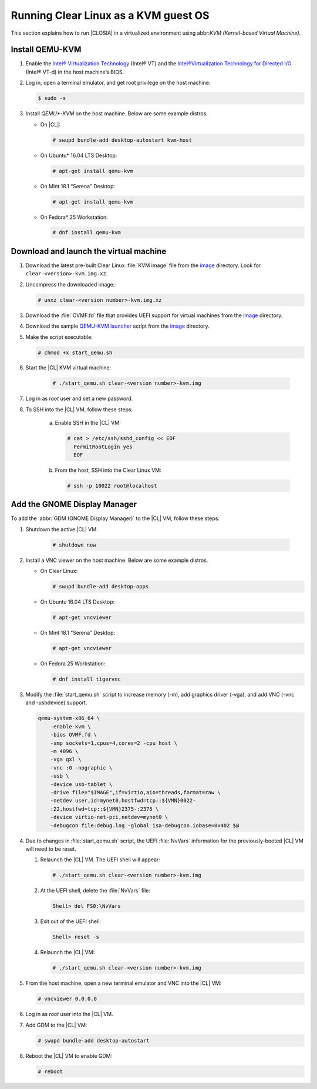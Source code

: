 .. _kvm:

Running Clear Linux as a KVM guest OS
#####################################

This section explains how to run |CLOSIA| in a virtualized environment using
abbr:`KVM (Kernel-based Virtual Machine)`.

Install QEMU-KVM
================

#. Enable the `Intel® Virtualization Technology`_ (Intel® VT) and the
   `Intel®Virtualization Technology for Directed I/O`_ (Intel® VT-d) in the
   host machine’s BIOS.

#. Log in, open a terminal emulator, and get root privilege on the host machine:

   .. code-block:: console

    $ sudo -s

#. Install `QEMU*-KVM` on the host machine. Below are some example distros.

   * On |CL|:

     .. code-block:: console

        # swupd bundle-add desktop-autostart kvm-host

   * On Ubuntu\* 16.04 LTS Desktop:

     .. code-block:: console

        # apt-get install qemu-kvm

   * On Mint 18.1 “Serena” Desktop:

     .. code-block:: console

        # apt-get install qemu-kvm

   * On Fedora\* 25 Workstation:

     .. code-block:: console

        # dnf install qemu-kvm

Download and launch the virtual machine
=======================================

#. Download the latest pre-built Clear Linux :file:`KVM image` file from
   the `image <https://download.clearlinux.org/image/>`_ directory. Look for
   ``clear-<version>-kvm.img.xz``.

#. Uncompress the downloaded image:

   .. code-block:: console

      # unxz clear-<version number>-kvm.img.xz

#. Download the :file:`OVMF.fd` file that provides UEFI support for
   virtual machines from the `image <https://download.clearlinux.org/image/>`_
   directory.

#. Download the sample `QEMU-KVM launcher`_ script from the
   `image <https://download.clearlinux.org/image/>`_ directory.

#. Make the script executable:

   .. code-block:: console

      # chmod +x start_qemu.sh

#. Start the |CL| KVM virtual machine:

     .. code-block:: console

        # ./start_qemu.sh clear-<version number>-kvm.img

#. Log in as `root` user and set a new password.

#. To SSH into the |CL| VM, follow these steps:

    a. Enable SSH in the |CL| VM:

       .. code-block:: console

          # cat > /etc/ssh/sshd_config << EOF
            PermitRootLogin yes
            EOF

    b. From the host, SSH into the Clear Linux VM:

       .. code-block:: console

          # ssh -p 10022 root@localhost

Add the GNOME Display Manager
=============================

To add the :abbr:`GDM (GNOME Display Manager)` to the |CL| VM, follow these steps:

#. Shutdown the active |CL| VM.

       .. code-block:: console

          # shutdown now
          
#. Install a VNC viewer on the host machine.  Below are some example distros.

   * On Clear Linux:

     .. code-block:: console

        # swupd bundle-add desktop-apps 

   * On Ubuntu 16.04 LTS Desktop:

     .. code-block:: console

        # apt-get vncviewer

   * On Mint 18.1 “Serena” Desktop:

     .. code-block:: console

        # apt-get vncviewer

   * On Fedora 25 Workstation:

     .. code-block:: console

        # dnf install tigervnc

#. Modify the :file:`start_qemu.sh` script to increase memory (-m), add
   graphics driver (-vga), and add VNC (-vnc and -usbdevice) support.

   .. code-block:: console

      qemu-system-x86_64 \
          -enable-kvm \
          -bios OVMF.fd \
          -smp sockets=1,cpus=4,cores=2 -cpu host \
          -m 4096 \
          -vga qxl \
          -vnc :0 -nographic \
          -usb \
          -device usb-tablet \
          -drive file="$IMAGE",if=virtio,aio=threads,format=raw \
          -netdev user,id=mynet0,hostfwd=tcp::${VMN}0022-
          :22,hostfwd=tcp::${VMN}2375-:2375 \
          -device virtio-net-pci,netdev=mynet0 \
          -debugcon file:debug.log -global isa-debugcon.iobase=0x402 $@

#. Due to changes in :file:`start_qemu.sh` script, the UEFI :file:`NvVars`
   information for the previously-booted |CL| VM will need to be reset.

   #. Relaunch the |CL| VM.  The UEFI shell will appear:

      .. code-block:: console

         # ./start_qemu.sh clear-<version number>-kvm.img

   #. At the UEFI shell, delete the :file:`NvVars` file:

      .. code-block:: console

         Shell> del FS0:\NvVars

   #. Exit out of the UEFI shell:

      .. code-block:: console

         Shell> reset -s

   #. Relaunch the |CL| VM:

      .. code-block:: console

         # ./start_qemu.sh clear-<version number>-kvm.img

#. From the host machine, open a new terminal emulator and VNC into the |CL| VM:

   .. code-block:: console

      # vncviewer 0.0.0.0

#. Log in as `root` user into the |CL| VM.

#. Add GDM to the |CL| VM:

   .. code-block:: console

      # swupd bundle-add desktop-autostart

#. Reboot the |CL| VM to enable GDM:

   .. code-block:: console

      # reboot

.. _Intel® Virtualization Technology: https://www.intel.com/content/www/us/en/virtualization/virtualization-technology/intel-virtualization-technology.html
.. _Intel®Virtualization Technology for Directed I/O: https://software.intel.com/en-us/articles/intel-virtualization-technology-for-directed-io-vt-d-enhancing-intel-platforms-for-efficient-virtualization-of-io-devices
.. _QEMU-KVM launcher: https://download.clearlinux.org/image/start_qemu.sh
